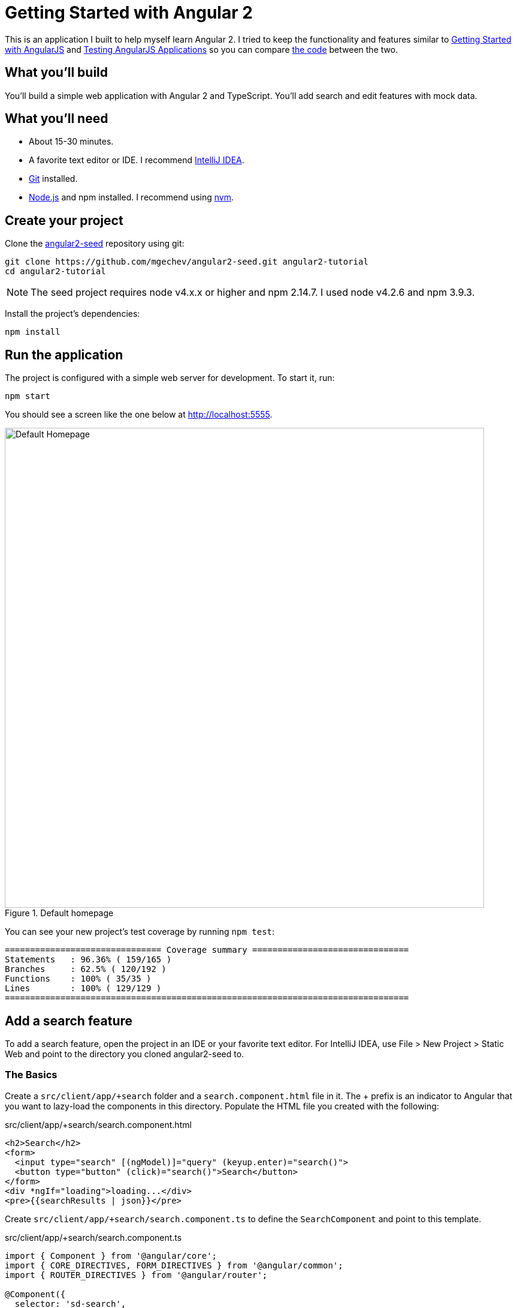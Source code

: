 = Getting Started with Angular 2

:author: Matt Raible
:email:  matt@raibledesigns.com
:revnumber: 1.1
:revdate:   {docdate}
:subject: Angular 2
:keywords: Angular 2, JavaScript, TypeScript, npm, gulp, RxJS
:doctype: book
:toc: macro
:icons: font
:lang: en
:language: javadocript
:sourcedir: .

This is an application I built to help myself learn Angular 2. I tried to keep the functionality and features similar
to http://raibledesigns.com/rd/entry/getting_started_with_angularjs[Getting Started with AngularJS] and
http://raibledesigns.com/rd/entry/testing_angularjs_applications[Testing AngularJS Applications] so you can
compare https://github.com/mraible/angular-tutorial[the code] between the two.

toc::[]

== What you'll build

You'll build a simple web application with Angular 2 and TypeScript. You'll add search and edit features with mock data.

== What you'll need

* About 15-30 minutes.
* A favorite text editor or IDE. I recommend https://www.jetbrains.com/idea/[IntelliJ IDEA].
* http://git-scm.com/[Git] installed.
* http://nodejs.org/[Node.js] and npm installed. I recommend using https://github.com/creationix/nvm[nvm].

== Create your project

Clone the https://github.com/mgechev/angular2-seed[angular2-seed] repository using git:

----
git clone https://github.com/mgechev/angular2-seed.git angular2-tutorial
cd angular2-tutorial
----

[NOTE]
====
The seed project requires node v4.x.x or higher and npm 2.14.7. I used node v4.2.6 and npm 3.9.3.
====

Install the project's dependencies:

----
npm install
----

== Run the application

The project is configured with a simple web server for development. To start it, run:

----
npm start
----

You should see a screen like the one below at http://localhost:5555.

[[default-homepage]]
.Default homepage
image::src/assets/images/default-homepage.png[Default Homepage, 800, scaledwidth="100%"]

You can see your new project's test coverage by running `npm test`:

[source]
----
=============================== Coverage summary ===============================
Statements   : 96.36% ( 159/165 )
Branches     : 62.5% ( 120/192 )
Functions    : 100% ( 35/35 )
Lines        : 100% ( 129/129 )
================================================================================
----

== Add a search feature

To add a search feature, open the project in an IDE or your favorite text editor. For IntelliJ IDEA, use
File > New Project > Static Web and point to the directory you cloned angular2-seed to.

=== The Basics

Create a `src/client/app/+search` folder and a `search.component.html` file in it. The + prefix is an indicator
to Angular that you want to lazy-load the components in this directory. Populate the HTML file you created with
the following:

[source,xml]
.src/client/app/+search/search.component.html
----
<h2>Search</h2>
<form>
  <input type="search" [(ngModel)]="query" (keyup.enter)="search()">
  <button type="button" (click)="search()">Search</button>
</form>
<div *ngIf="loading">loading...</div>
<pre>{{searchResults | json}}</pre>
----

Create `src/client/app/+search/search.component.ts` to define the `SearchComponent` and point to this template.

[source,js]
.src/client/app/+search/search.component.ts
----
import { Component } from '@angular/core';
import { CORE_DIRECTIVES, FORM_DIRECTIVES } from '@angular/common';
import { ROUTER_DIRECTIVES } from '@angular/router';

@Component({
  selector: 'sd-search',
  moduleId: module.id,
  templateUrl: 'search.component.html',
  directives: [FORM_DIRECTIVES, CORE_DIRECTIVES, ROUTER_DIRECTIVES]
})
export class SearchComponent {
  loading: boolean;
  query: string;
  searchResults: any;

  constructor() {
    console.log('initialized search component');
  }
}
----

Create `src/client/app/+search/index.ts` to export `SearchComponent`.

[source,javascript]
----
/**
 * This barrel file provides the export for the lazy loaded SearchComponent.
 */
export * from './search.component';
----

Update `src/client/app/app.component.ts` to import this component and include its route.

[source,javascript]
.src/client/app/app.component.ts
----
import { SearchComponent } from './+search/index';

@Routes([
  { path: '/', component: HomeComponent },
  { path: '/about', component: AboutComponent },
  { path: '/search', component: SearchComponent }
])
----

Your browser should refresh automatically, thanks to http://browsersync.io[Browsersync]. Navigate to
http://localhost:5555/search and you should see the search component.

[[search-component]]
.Search component
image::src/assets/images/search-without-css.png[Search component, 800, scaledwidth="100%"]

You can see it needs a bit of styling. Angular 2 allows you to provide styles specific for your component using a `styleUrls` property on your component.
Add this property as you see below.

[source,javascript]
.src/client/app/+search/search.component.ts
----
templateUrl: 'search.component.html',
styleUrls: ['search.component.css'],
directives: [FORM_DIRECTIVES, CORE_DIRECTIVES, ROUTER_DIRECTIVES]
----

Create `src/client/app/+search/search.component.css` and add some CSS.

[source,css]
.src/client/app/+search/search.component.css
----
:host {
  display: block;
  padding: 0 16px;
}
----

There, that looks better!

.Search component with styling
image::src/assets/images/search-with-css.png[Search component with styling, 800, scaledwidth="100%"]

Finally, update `src/client/app/shared/navbar/navbar.component.html` to include a link to the search route.

[source,xml]
.src/client/app/shared/navbar/navbar.component.html
----
<nav>
  <a [routerLink]="['/']">HOME</a>
  <a [routerLink]="['/about']">ABOUT</a>
  <a [routerLink]="['/search']">SEARCH</a>
</nav>
----

This section has shown you how to add a new component to a basic Angular 2 application.
The next section shows you how to create a use a JSON file and `localStorage` to create a fake API.

=== The Backend

To get search results, create a `SearchService` that makes HTTP requests to a JSON file. Start
by creating `people.json` to hold your data.

[source,json]
.src/client/app/shared/search/data/people.json
----
[
  {
    "id": 1,
    "name": "Peyton Manning",
    "phone": "(303) 567-8910",
    "address": {
      "street": "1234 Main Street",
      "city": "Greenwood Village",
      "state": "CO",
      "zip": "80111"
    }
  },
  {
    "id": 2,
    "name": "Demaryius Thomas",
    "phone": "(720) 213-9876",
    "address": {
      "street": "5555 Marion Street",
      "city": "Denver",
      "state": "CO",
      "zip": "80202"
    }
  },
  {
    "id": 3,
    "name": "Von Miller",
    "phone": "(917) 323-2333",
    "address": {
      "street": "14 Mountain Way",
      "city": "Vail",
      "state": "CO",
      "zip": "81657"
    }
  }
]
----

Create `src/client/app/shared/search/search.service.ts` and provide `Http` as a dependency in its constructor.
In this same file, define the `Address` and `Person` classes that JSON will be marshalled to.

[source,javascript]
.src/client/app/shared/search/search.service.ts
----
import { Injectable } from '@angular/core';
import { Http, Response } from '@angular/http';

@Injectable()
export class SearchService {
  constructor(private http:Http) {}

  getAll() {
    return this.http.get('app/shared/search/data/people.json').map((res:Response) => res.json());
  }
}

export class Address {
  street:string;
  city:string;
  state:string;
  zip:string;

  constructor(obj?:any) {
    this.street = obj && obj.street || null;
    this.city = obj && obj.city || null;
    this.state = obj && obj.state || null;
    this.zip = obj && obj.zip || null;
  }
}

export class Person {
  id:number;
  name:string;
  phone:string;
  address:Address;

  constructor(obj?:any) {
    this.id = obj && Number(obj.id) || null;
    this.name = obj && obj.name || null;
    this.phone = obj && obj.phone || null;
    this.address = obj && obj.address || null;
  }
}
----

In `search.component.ts`, add imports for these classes.

[source,javascript]
.src/client/app/+search/search.component.ts
----
import { Person, SearchService } from '../shared/index';
----

You can now add a type to the `searchResults` variable. While you're there, modify the constructor to inject the `SearchService`.

[source,javascript]
.src/client/app/+search/search.component.ts
----
searchResults: Array<Person>;

constructor(public searchService: SearchService) {}
----

Then implement the `search()` method to call the service's `getAll()` method.

[source,javascript]
.src/client/app/+search/search.component.ts
----
search(): void {
  this.searchService.getAll().subscribe(
    data => {this.searchResults = data;},
    error => console.log(error)
  );
}
----

At this point, you'll likely see the following message in your browser's console.

----
ORIGINAL EXCEPTION: No provider for SearchService!
----

This happens because the app hasn't provided this service to components. To fix this, create
`src/client/app/shared/search/index.ts` and populate it with the following:

[source,javascript]
.src/client/app/shared/search/index.ts
----
/**
 * This barrel file provides the export for the shared SearchService.
 */
export * from './search.service';
----

Then add a reference to this file in `src/client/app/shared/index.ts` so its included in the
shared export.

[source,javascript]
.src/client/app/shared/index.ts
----
/**
 * This barrel file provides the exports for the shared resources (services, components).
 */
export * from './name-list/index';
export * from './navbar/index';
export * from './toolbar/index';
export * from './search/index';
----

To fix the "No provider" error from above, update `app.component.ts` to import the `SearchService`
and add the service to the list of providers.

[source,javascript]
.src/client/app/app.component.ts
----
import { NameListService, NavbarComponent, ToolbarComponent, SearchService } from './shared/index';

@Component({
  selector: 'sd-app',
  viewProviders: [NameListService, SearchService, HTTP_PROVIDERS]
  moduleId: module.id,
----

Now clicking the search button should work. To make the results look better,
remove the `<pre>` tag and replace it with a `<table>`.

[source,xml]
.src/client/app/+search/search.component.html
----
<table *ngIf="searchResults">
  <thead>
  <tr>
    <th>Name</th>
    <th>Phone</th>
    <th>Address</th>
  </tr>
  </thead>
  <tbody>
  <tr *ngFor="let person of searchResults; let i=index">
    <td>{{person.name}}</td>
    <td>{{person.phone}}</td>
    <td>{{person.address.street}}<br/>
      {{person.address.city}}, {{person.address.state}} {{person.address.zip}}
    </td>
  </tr>
  </tbody>
</table>
----

Then add some additional CSS for this component.

[source,css]
.src/client/app/+search/search.component.css
----
table {
  margin-top: 10px;
  border-collapse: collapse;
}

th {
  text-align: left;
  border-bottom: 2px solid #ddd;
  padding: 8px;
}

td {
  border-top: 1px solid #ddd;
  padding: 8px;
}
----

Now the search results look better.

[[search-results]]
.Search results
image::src/assets/images/search-results.png[Search Results, 800, scaledwidth="100%"]

But wait, we still don't have search functionality! To add a search feature, add a `search()` method to `SearchService`.

[source,javascript]
.src/client/app/shared/search/search.service.ts
----
search(q:string) {
  if (!q || q === '*') {
    q = '';
  } else {
    q = q.toLowerCase();
  }
  return this.getAll().map(data => {
    let results:any = [];
    data.map(item => {
      if (JSON.stringify(item).toLowerCase().includes(q)) {
        results.push(item);
      }
    });
    return results;
  });
}
----

Then refactor `SearchComponent` to call this method with its `query` variable.

[source,javascript]
.src/client/app/+search/search.component.ts
----
search(): void {
  this.searchService.search(this.query).subscribe(
    data => {this.searchResults = data;},
    error => console.log(error)
  );
}
----

Now search results will be filtered by the query value you type in.

This section showed you how to fetch and display search results. The next section builds on this and shows how to edit and save a record.

== Add an edit feature

Modify `search.component.html` to add a link for editing a person.

[source,html]
.src/client/app/+search/search.component.html
----
<td><a [routerLink]="['/edit', person.id]">{{person.name}}</a></td>
----

Create `src/client/app/+edit/edit.component.html` to display an editable form. You might notice I've added `id` attributes to most elements. This is to
make things easier when writing integration tests with Protractor.

[source,html]
.src/client/app/+edit/edit.component.html
----
<div *ngIf="person">
  <h3>{{editName}}</h3>
  <div>
    <label>Id:</label>
    {{person.id}}
  </div>
  <div>
    <label>Name:</label>
    <input [(ngModel)]="editName" id="name" placeholder="name"/>
  </div>
  <div>
    <label>Phone:</label>
    <input [(ngModel)]="editPhone" id="phone" placeholder="Phone"/>
  </div>
  <fieldset>
    <legend>Address:</legend>
    <address>
      <input [(ngModel)]="editAddress.street" id="street"><br/>
      <input [(ngModel)]="editAddress.city" id="city">,
      <input [(ngModel)]="editAddress.state" id="state" size="2">
      <input [(ngModel)]="editAddress.zip" id="zip" size="5">
    </address>
  </fieldset>
  <button (click)="save()" id="save">Save</button>
  <button (click)="cancel()" id="cancel">Cancel</button>
</div>
----

Create an `EditComponent` that references this template and handles communication with the `SearchService`.

[source,javascript]
.src/client/app/+edit/edit.component.ts
----
import { Component, OnInit } from '@angular/core';
import { Person, Address, SearchService } from '../shared/index';
import { RouteSegment, Router } from '@angular/router';

@Component({
  selector: 'sd-edit',
  moduleId: module.id,
  templateUrl: 'edit.component.html',
  styleUrls: ['edit.component.css']
})
export class EditComponent implements OnInit {

  person: Person;
  editName: string;
  editPhone: string;
  editAddress: Address;

  constructor(
    private _service: SearchService,
    private _router: Router,
    private _routeSegment: RouteSegment
  ) { }

  ngOnInit() {
    let id = +this._routeSegment.getParam('id');
    this._service.get(id).subscribe(person => {
      if (person) {
        this.editName = person.name;
        this.editPhone = person.phone;
        this.editAddress = person.address;
        this.person = person;
      } else {
        this.gotoList();
      }
    });
  }

  /* Not implemented in RC1: http://stackoverflow.com/a/37142394/65681
  /*routerCanDeactivate(next: ComponentInstruction, prev: ComponentInstruction): any {
    if (!this.person || this.person.name === this.editName || this.person.phone === this.editPhone
      || this.person.address === this.editAddress) {
      return true;
    }

    return new Promise<boolean>((resolve, reject) => resolve(window.confirm('Discard changes?')));
  }*/

  cancel() {
    this._router.navigate(['/search']);
  }

  save() {
    this.person.name = this.editName;
    this.person.phone = this.editPhone;
    this.person.address = this.editAddress;
    this._service.save(this.person);
    this.gotoList();
  }

  gotoList() {
    if (this.person) {
      this._router.navigate(['/search', {term: this.person.name} ]);
    } else {
      this._router.navigate(['/search']);
    }
  }
}
----

Create `src/client/app/+edit/index.ts` to export `EditComponent`.

[source,javascript]
----
/**
 * This barrel file provides the export for the lazy loaded EditComponent.
 */
export * from './edit.component';
----

Modify `SearchService` to contain functions for finding a person by their id, and saving them. While you're in there, modify the `search()` method to
be aware of updated objects in `localStorage`.

[source,javascript]
.src/client/app/shared/search/search.service.ts
----
search(q:string) {
  if (!q || q === '*') {
    q = '';
  } else {
    q = q.toLowerCase();
  }
  return this.getAll().map(data => {
    let results:any = [];
    data.map(item => {
      // check for item in localStorage
      if (localStorage['person' + item.id]) {
        item = JSON.parse(localStorage['person' + item.id]);
      }
      if (JSON.stringify(item).toLowerCase().includes(q)) {
        results.push(item);
      }
    });
    return results;
  });
}

get(id: number) {
  return this.getAll().map(all => {
    if (localStorage['person' + id]) {
      return JSON.parse(localStorage['person' + id]);
    }
    return all.find(e => e.id === id);
  });
}

save(person: Person) {
  localStorage['person' + person.id] = JSON.stringify(person);
}
----

To make the app aware of this new component, add an import and route configuration in `app.component.ts`.

[source,javascript]
----
import { EditComponent } from './+edit/index';

@Routes([
  { path: '/', component: HomeComponent },
  { path: '/about', component: AboutComponent },
  { path: '/search', component: SearchComponent },
  { path: '/edit/:id', component: EditComponent }
])
----

Then create `src/client/app/+edit/edit.component.css` to make the form look a bit better.

[source,css]
.src/client/app/+edit/edit.component.css
----
:host {
  display: block;
  padding: 0 16px;
}

button {
  margin-top: 10px;
}
----

At this point, you should be able to search for a person and update their information.

[[edit-form]]
.Edit component
image::src/assets/images/edit-form.png[Edit form, 800, scaledwidth="100%"]

The &lt;form> in `src/client/app/+edit/edit.component.html` calls a `save()` function to update a person's data. You already implemented this above.
The function calls a `gotoList()` function that appends the person's name to the URL when sending the user back to the search screen.

[source,javascript]
.src/client/app/+edit/edit.component.ts
----
gotoList() {
  if (this.person) {
    this._router.navigate(['/search', {term: this.person.name} ]);
  } else {
    this._router.navigate(['/search']);
  }
}
----

Since the `SearchComponent` doesn't execute a search automatically when you execute this URL, add the following logic to do so in its constructor.

[source,javascript]
.src/client/app/+search/search.component.ts
----
constructor(public searchService: SearchService, routeSegment: RouteSegment) {
  if (routeSegment.getParam('term')) {
    this.query = decodeURIComponent(routeSegment.getParam('term'));
    this.search();
  }
}
----

You'll need to import `RouteSegment` in order for everything to compile.

[source,javascript]
.src/client/app/+search/search.component.ts
----
import { ROUTER_DIRECTIVES, RouteSegment } from '@angular/router';
----

After making all these changes, you should be able to search/edit/update a person's information. If it works - nice job!

== Source code

A completed project with this code in it is available on GitHub at https://github.com/mraible/angular2-tutorial.

== Summary

I hope you've enjoyed this quick-and-easy tutorial on how to get started with Angular 2. In a future tutorial,
I'll show you how to write unit tests and integration tests for this application.

=== Resources

I used a number of resources while creating this application. https://www.ng-book.com/2/[ng-book 2] was an invaluable resource
and I highly recommend it if you're learning Angular 2. I found Chariot Solution's article on
http://chariotsolutions.com/blog/post/angular2-observables-http-separating-services-components/[Angular2 Observables, Http, and separating services and components]
to be quite helpful. Finally, the https://github.com/angular/angular-cli[angular-cli] project was a big help, especially its
`ng generate route <object>` feature.

Kudos to all the pioneers in Angular 2 land that've been using it and writing about it on blogs and Stack Overflow.
Getting started with Angular 2 would've been a real pain without your trailblazing.
